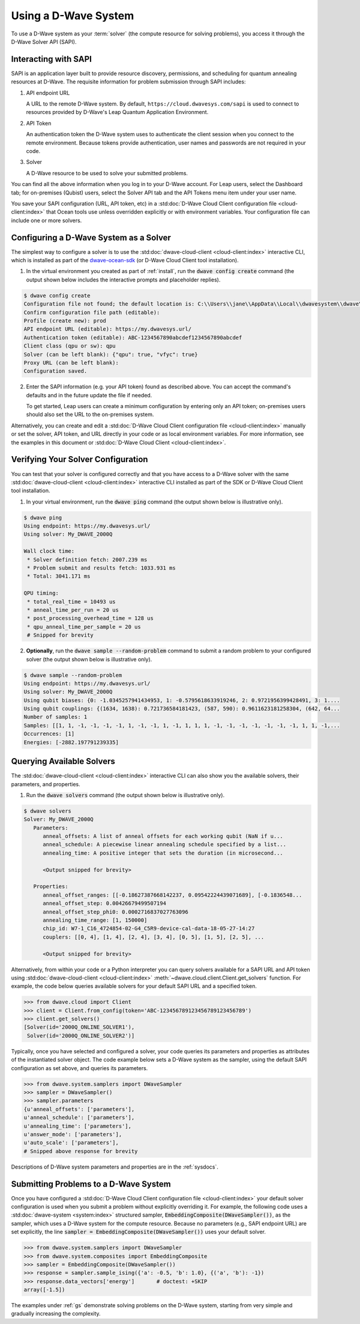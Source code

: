.. _dwavesys:

=====================
Using a D-Wave System
=====================

To use a D-Wave system as your :term:`solver` (the compute resource for solving problems),
you access it through the D-Wave Solver API (SAPI).

Interacting with SAPI
---------------------

SAPI is an application layer built to provide resource discovery, permissions, and scheduling for
quantum annealing resources at D-Wave. The requisite information for problem
submission through SAPI includes:

1. API endpoint URL

   A URL to the remote D-Wave system. By default, ``https://cloud.dwavesys.com/sapi``
   is used to connect to resources provided by D-Wave's Leap Quantum Application Environment.

2. API Token

   An authentication token the D-Wave system uses to authenticate the client session when
   you connect to the remote environment. Because tokens provide authentication, user names and
   passwords are not required in your code.

3. Solver

   A D-Wave resource to be used to solve your submitted problems.

You can find all the above information when you log in to your D-Wave account. For
Leap users, select the Dashboard tab; for on-premises (Qubist) users, select the
Solver API tab and the API Tokens menu item under your user name.

You save your SAPI configuration (URL, API token, etc) in a
:std:doc:`D-Wave Cloud Client configuration file <cloud-client:index>`
that Ocean tools use unless overridden explicitly or with environment variables.
Your configuration file can include one or more solvers.


Configuring a D-Wave System as a Solver
---------------------------------------

The simplest way to configure a solver is to use the
:std:doc:`dwave-cloud-client <cloud-client:index>`
interactive CLI, which is installed as part of
the `dwave-ocean-sdk <https://github.com/dwavesystems/dwave-ocean-sdk>`_ (or D-Wave Cloud
Client tool installation).

1. In the virtual environment you created as part of :ref:`install`, run the
   :code:`dwave config create` command (the output shown below
   includes the interactive prompts and placeholder replies).

.. code-block:: bash

    $ dwave config create
    Configuration file not found; the default location is: C:\\Users\\jane\\AppData\\Local\\dwavesystem\\dwave\\dwave.conf
    Confirm configuration file path (editable):
    Profile (create new): prod
    API endpoint URL (editable): https://my.dwavesys.url/
    Authentication token (editable): ABC-1234567890abcdef1234567890abcdef
    Client class (qpu or sw): qpu
    Solver (can be left blank): {"qpu": true, "vfyc": true}
    Proxy URL (can be left blank):
    Configuration saved.

2. Enter the SAPI information (e.g. your API token) found as described above. You can
   accept the command's defaults and in the future update the file if needed.

   To get started, Leap users can create a minimum configuration by entering only an API
   token; on-premises users should also set the URL to the on-premises system.

Alternatively, you can create and edit a
:std:doc:`D-Wave Cloud Client configuration file <cloud-client:index>`
manually or set the solver, API token, and URL directly in your code or as local environment
variables. For more information, see the examples in this document or
:std:doc:`D-Wave Cloud Client <cloud-client:index>`.

Verifying Your Solver Configuration
-----------------------------------

You can test that your solver is configured correctly and that you have access to a
D-Wave solver with the same
:std:doc:`dwave-cloud-client <cloud-client:index>`
interactive CLI installed as part of the SDK or D-Wave Cloud Client tool installation.

1. In your virtual environment, run the :code:`dwave ping` command (the output shown
   below is illustrative only).

.. code-block:: bash

    $ dwave ping
    Using endpoint: https://my.dwavesys.url/
    Using solver: My_DWAVE_2000Q

    Wall clock time:
     * Solver definition fetch: 2007.239 ms
     * Problem submit and results fetch: 1033.931 ms
     * Total: 3041.171 ms

    QPU timing:
     * total_real_time = 10493 us
     * anneal_time_per_run = 20 us
     * post_processing_overhead_time = 128 us
     * qpu_anneal_time_per_sample = 20 us
     # Snipped for brevity

2. **Optionally**, run the :code:`dwave sample --random-problem` command to submit a random
   problem to your configured solver (the output shown below is illustrative only).

.. code-block:: bash

    $ dwave sample --random-problem
    Using endpoint: https://my.dwavesys.url/
    Using solver: My_DWAVE_2000Q
    Using qubit biases: {0: -1.0345257941434953, 1: -0.5795618633919246, 2: 0.9721956399428491, 3: 1....
    Using qubit couplings: {(1634, 1638): 0.721736584181423, (587, 590): 0.9611623181258304, (642, 64...
    Number of samples: 1
    Samples: [[1, 1, -1, -1, -1, -1, 1, -1, -1, 1, -1, 1, 1, 1, -1, -1, -1, -1, -1, -1, -1, 1, 1, -1,...
    Occurrences: [1]
    Energies: [-2882.197791239335]

Querying Available Solvers
--------------------------

The :std:doc:`dwave-cloud-client <cloud-client:index>`
interactive CLI can also show you the available solvers, their parameters, and
properties.

1. Run the :code:`dwave solvers` command (the output shown below is illustrative only).

.. code-block:: bash

    $ dwave solvers
    Solver: My_DWAVE_2000Q
       Parameters:
          anneal_offsets: A list of anneal offsets for each working qubit (NaN if u...
          anneal_schedule: A piecewise linear annealing schedule specified by a list...
          annealing_time: A positive integer that sets the duration (in microsecond...

          <Output snipped for brevity>

       Properties:
          anneal_offset_ranges: [[-0.18627387668142237, 0.09542224439071689], [-0.1836548...
          anneal_offset_step: 0.00426679499507194
          anneal_offset_step_phi0: 0.0002716837027763096
          annealing_time_range: [1, 150000]
          chip_id: W7-1_C16_4724854-02-G4_C5R9-device-cal-data-18-05-27-14:27
          couplers: [[0, 4], [1, 4], [2, 4], [3, 4], [0, 5], [1, 5], [2, 5], ...

          <Output snipped for brevity>

Alternatively, from within your code or a Python interpreter you can query solvers available for
a SAPI URL and API token using
:std:doc:`dwave-cloud-client <cloud-client:index>` :meth:`~dwave.cloud.client.Client.get_solvers`
function. For example, the code below queries available solvers for your default SAPI URL and a
specified token.

.. code-block:: python

   >>> from dwave.cloud import Client
   >>> client = Client.from_config(token='ABC-123456789123456789123456789')
   >>> client.get_solvers()
   [Solver(id='2000Q_ONLINE_SOLVER1'),
    Solver(id='2000Q_ONLINE_SOLVER2')]

Typically, once you have selected and configured a solver, your code queries its parameters and
properties as attributes of the instantiated solver object. The code example below
sets a D-Wave system as the sampler, using the default SAPI configuration as set above,
and queries its parameters.

.. code-block:: python

   >>> from dwave.system.samplers import DWaveSampler
   >>> sampler = DWaveSampler()
   >>> sampler.parameters
   {u'anneal_offsets': ['parameters'],
   u'anneal_schedule': ['parameters'],
   u'annealing_time': ['parameters'],
   u'answer_mode': ['parameters'],
   u'auto_scale': ['parameters'],
   # Snipped above response for brevity

Descriptions of D-Wave system parameters and properties are in the :ref:`sysdocs`.

Submitting Problems to a D-Wave System
--------------------------------------

Once you have configured a
:std:doc:`D-Wave Cloud Client configuration file <cloud-client:index>`
your default solver configuration is used when you submit a problem without explicitly overriding it.
For example, the following code uses a
:std:doc:`dwave-system <system:index>`
structured sampler, :code:`EmbeddingComposite(DWaveSampler())`, as the sampler, which uses a
D-Wave system for the compute resource. Because no parameters (e.g., SAPI endpoint URL) are set
explicitly, the line :code:`sampler = EmbeddingComposite(DWaveSampler())` uses your default solver.

.. code-block:: python

   >>> from dwave.system.samplers import DWaveSampler
   >>> from dwave.system.composites import EmbeddingComposite
   >>> sampler = EmbeddingComposite(DWaveSampler())
   >>> response = sampler.sample_ising({'a': -0.5, 'b': 1.0}, {('a', 'b'): -1})
   >>> response.data_vectors['energy']       # doctest: +SKIP
   array([-1.5])

The examples under :ref:`gs` demonstrate solving problems on the
D-Wave system, starting from very simple and gradually increasing the complexity.
